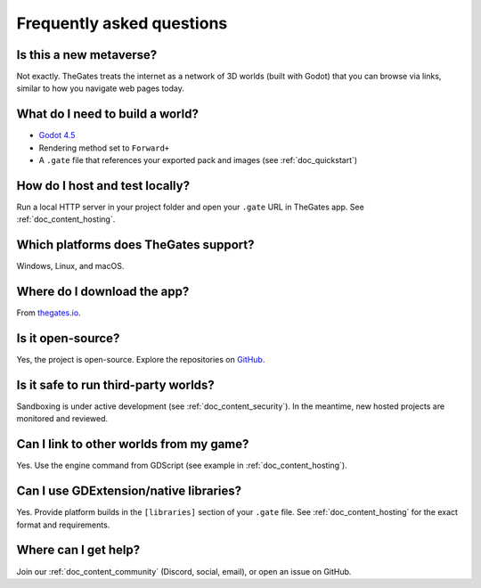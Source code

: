 .. _doc_faq:

Frequently asked questions
==========================

Is this a new metaverse?
------------------------

Not exactly. TheGates treats the internet as a network of 3D worlds (built with Godot) that you can browse via links, similar to how you navigate web pages today.

What do I need to build a world?
--------------------------------

* `Godot 4.5 <https://godotengine.org/download/>`__
* Rendering method set to ``Forward+``
* A ``.gate`` file that references your exported pack and images (see :ref:`doc_quickstart`)

How do I host and test locally?
-------------------------------

Run a local HTTP server in your project folder and open your ``.gate`` URL in TheGates app. See :ref:`doc_content_hosting`.

Which platforms does TheGates support?
--------------------------------------

Windows, Linux, and macOS.

Where do I download the app?
----------------------------

From `thegates.io <https://thegates.io/>`__.

Is it open-source?
------------------

Yes, the project is open-source. Explore the repositories on `GitHub <https://github.com/thegatesbrowser>`__.

Is it safe to run third-party worlds?
-------------------------------------

Sandboxing is under active development (see :ref:`doc_content_security`). In the meantime, new hosted projects are monitored and reviewed.

Can I link to other worlds from my game?
----------------------------------------

Yes. Use the engine command from GDScript (see example in :ref:`doc_content_hosting`).

Can I use GDExtension/native libraries?
---------------------------------------

Yes. Provide platform builds in the ``[libraries]`` section of your ``.gate`` file. See :ref:`doc_content_hosting` for the exact format and requirements.

Where can I get help?
---------------------

Join our :ref:`doc_content_community` (Discord, social, email), or open an issue on GitHub.


